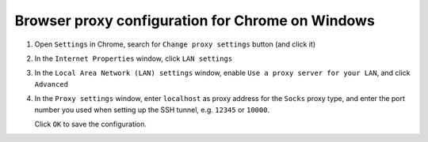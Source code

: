 .. _browser_proxy_chrome_windows:

Browser proxy configuration for Chrome on Windows
=================================================

1. Open ``Settings`` in Chrome, search for ``Change proxy settings`` button (and click it)

.. image:: img/browser_proxy_cfg/chrome-settings.png 

2. In the ``Internet Properties`` window, click ``LAN settings``

.. image:: img/browser_proxy_cfg/chrome_windows/01_internet_properties.png 

3. In the ``Local Area Network (LAN) settings`` window, enable ``Use a proxy server for your LAN``,
   and click ``Advanced``

.. image:: img/browser_proxy_cfg/chrome_windows/02_lan_settings.png

4. In the ``Proxy settings`` window, enter ``localhost`` as proxy address for the ``Socks`` proxy type, and
   enter the port number you used when setting up the SSH tunnel, e.g. ``12345`` or ``10000``.

   Click ``OK`` to save the configuration.

.. image:: img/browser_proxy_cfg/chrome_windows/03_proxy_settings.png
